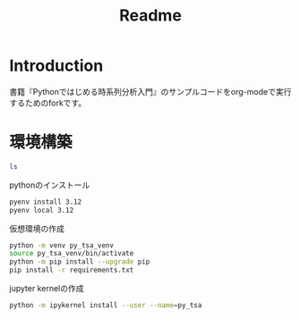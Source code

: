 #+title: Readme
* Introduction
書籍『Pythonではじめる時系列分析入門』のサンプルコードをorg-modeで実行するためのforkです。
* 環境構築

#+begin_src sh
ls
#+end_src

#+RESULTS:
| README.md      |
| README.org     |
| book-data      |
| 環境構築用資料 |

pythonのインストール
#+begin_src sh
pyenv install 3.12
pyenv local 3.12
#+end_src

仮想環境の作成
#+begin_src sh
python -m venv py_tsa_venv
source py_tsa_venv/bin/activate
python -m pip install --upgrade pip
pip install -r requirements.txt
#+end_src

jupyter kernelの作成
#+begin_src sh
python -m ipykernel install --user --name=py_tsa
#+end_src
